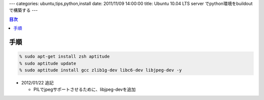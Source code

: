 ---
categories: ubuntu,tips,python,install
date: 2011/11/09 14:00:00
title: Ubuntu 10.04 LTS server でpython環境をbuildoutで構築する
---

.. contents:: 目次

手順
=====================================

.. code:: none
  
  % sudo apt-get install zsh aptitude
  % sudo aptitude update
  % sudo aptitude install gcc zlib1g-dev libc6-dev libjpeg-dev -y

- 2012/01/22 追記

  - PILでjpegサポートさせるために、libjpeg-devを追加


